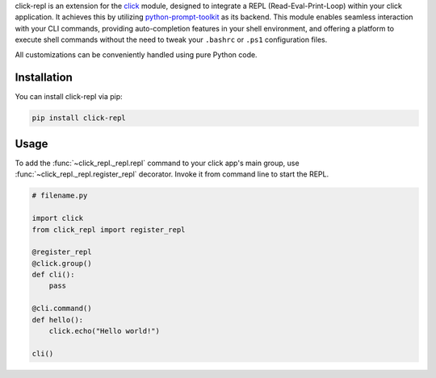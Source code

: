 click-repl is an extension for the `click <https://click.palletsprojects.com/en/>`_ module, designed to integrate a REPL
(Read-Eval-Print-Loop) within your click application. It achieves this by utilizing
`python-prompt-toolkit <https://python-prompt-toolkit.readthedocs.io/en/master/>`_ as its backend. This module enables seamless
interaction with your CLI commands, providing auto-completion features in your shell environment, and offering a platform to execute
shell commands without the need to tweak your ``.bashrc`` or ``.ps1`` configuration files.

All customizations can be conveniently handled using pure Python code.

Installation
============

You can install click-repl via pip:

.. code-block:: shell

    pip install click-repl


Usage
=====

To add the :func:`~click_repl._repl.repl` command to your click app's main group,
use :func:`~click_repl._repl.register_repl` decorator. Invoke it from command line to start the REPL.

.. code-block:: python

   # filename.py

   import click
   from click_repl import register_repl

   @register_repl
   @click.group()
   def cli():
       pass

   @cli.command()
   def hello():
       click.echo("Hello world!")

   cli()


.. image:: ../../assets/demo.gif
   :align: center
   :alt: Demo
